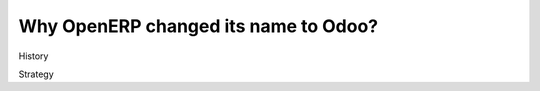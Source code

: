 .. title: OpenERP changes its name to Odoo
.. slug: openerp-changes-its-name-to-odoo
.. date: 05/25/2014 11:07:32 AM UTC+01:00
.. tags: 
.. link: 
.. description: 
.. type: text

Why OpenERP changed its name to Odoo?
=====================================

History

Strategy
